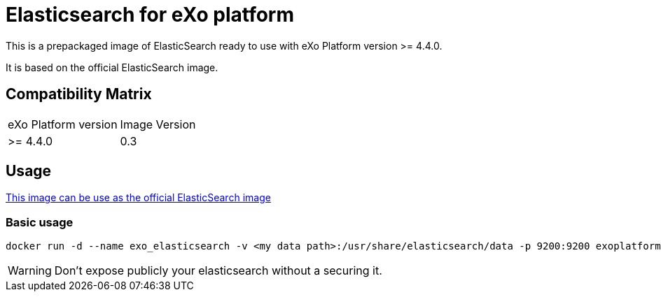 = Elasticsearch for eXo platform

This is a prepackaged image of ElasticSearch ready to use with eXo Platform version >= 4.4.0.

It is based on the official ElasticSearch image.

== Compatibility Matrix

|======
| eXo Platform version | Image Version
| >= 4.4.0 | 0.3
|======

== Usage

https://hub.docker.com/_/elasticsearch/[This image can be use as the official ElasticSearch image]

=== Basic usage
```
docker run -d --name exo_elasticsearch -v <my data path>:/usr/share/elasticsearch/data -p 9200:9200 exoplatform/elasticsearch
```

WARNING: Don't expose publicly your elasticsearch without a securing it.
